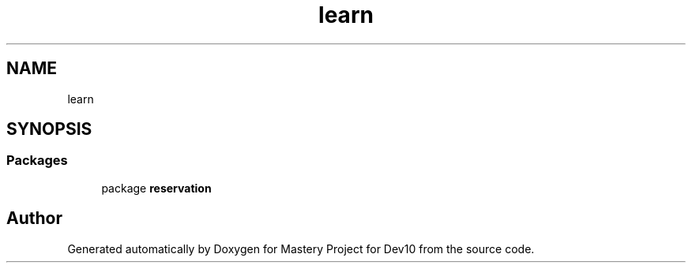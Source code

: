 .TH "learn" 3 "Mon Apr 19 2021" "Version prj_v1_file" "Mastery Project for Dev10" \" -*- nroff -*-
.ad l
.nh
.SH NAME
learn
.SH SYNOPSIS
.br
.PP
.SS "Packages"

.in +1c
.ti -1c
.RI "package \fBreservation\fP"
.br
.in -1c
.SH "Author"
.PP 
Generated automatically by Doxygen for Mastery Project for Dev10 from the source code\&.
